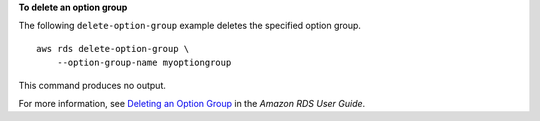 **To delete an option group**

The following ``delete-option-group`` example deletes the specified option group. ::

    aws rds delete-option-group \
        --option-group-name myoptiongroup

This command produces no output.

For more information, see `Deleting an Option Group <https://docs.aws.amazon.com/AmazonRDS/latest/UserGuide/USER_WorkingWithOptionGroups.html#USER_WorkingWithOptionGroups.Delete>`__ in the *Amazon RDS User Guide*.
